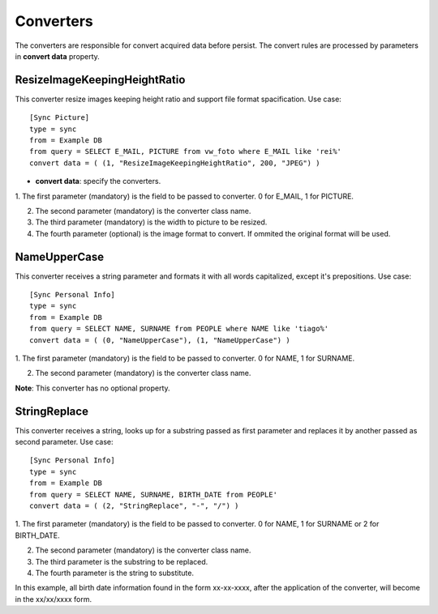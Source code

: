 
**********
Converters
**********

The converters are responsible for convert acquired data before persist. The
convert rules are processed by parameters in **convert data** property.

ResizeImageKeepingHeightRatio
=============================

This converter resize images keeping height ratio and support file format 
spacification. Use case: ::

    [Sync Picture]
    type = sync
    from = Example DB
    from query = SELECT E_MAIL, PICTURE from vw_foto where E_MAIL like 'rei%'
    convert data = ( (1, "ResizeImageKeepingHeightRatio", 200, "JPEG") )


* **convert data**: specify the converters.

1.  The first parameter (mandatory) is the field to be passed to converter. 0 
for E_MAIL, 1 for PICTURE.

2.  The second parameter (mandatory) is the converter class name.

3.  The third parameter (mandatory) is the width to picture to be resized.

4.  The fourth parameter (optional) is the image format to convert.
    If ommited the original format will be used.

NameUpperCase
=============

This converter receives a string parameter and formats it with all words 
capitalized, except it's prepositions. Use case: ::

    [Sync Personal Info]
    type = sync
    from = Example DB
    from query = SELECT NAME, SURNAME from PEOPLE where NAME like 'tiago%'
    convert data = ( (0, "NameUpperCase"), (1, "NameUpperCase") )

1.  The first parameter (mandatory) is the field to be passed to converter. 0 
for NAME, 1 for SURNAME.

2.  The second parameter (mandatory) is the converter class name.

**Note**: This converter has no optional property.

StringReplace
=============

This converter receives a string, looks up for a substring passed as first 
parameter and replaces it by another passed as second parameter. Use case: ::

    [Sync Personal Info]
    type = sync
    from = Example DB
    from query = SELECT NAME, SURNAME, BIRTH_DATE from PEOPLE'
    convert data = ( (2, "StringReplace", "-", "/") )
    
1.  The first parameter (mandatory) is the field to be passed to converter. 0 
for NAME, 1 for SURNAME or 2 for BIRTH_DATE.

2.  The second parameter (mandatory) is the converter class name.

3.  The third parameter is the substring to be replaced.

4. The fourth parameter is the string to substitute.

In this example, all birth date information found in the form xx-xx-xxxx, after the
application of the converter, will become in the xx/xx/xxxx form.